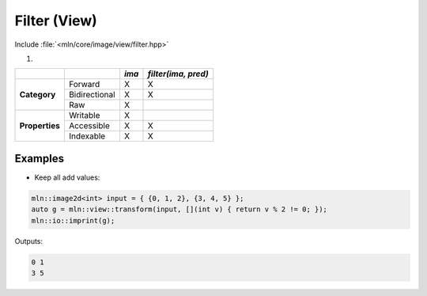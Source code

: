 Filter (View)
#############

Include :file:`<mln/core/image/view/filter.hpp>`

.. cpp:namespace:: mln::view

#. .. cpp:function:: auto filter(Image ima, Predicate pred)

    1. Makes a view where each pixel is kept if and only if the predicate :cpp:expr:`pred(ima(p))` is true.
    
    :param ima: Input range
    :param pred: Predicate to apply on pixel values

    .. code::
    
        mln::image2d<int> ima = ...;
        auto g1 = mln::view::filter(ima, [](int v) { return v > 125; });


+----------------+---------------+-------+---------------------+
|                |               | *ima* | *filter(ima, pred)* |
+================+===============+=======+=====================+
|                | Forward       | X     | X                   |
+                +---------------+-------+---------------------+
| **Category**   | Bidirectional | X     | X                   |
+                +---------------+-------+---------------------+
|                | Raw           | X     |                     |
+----------------+---------------+-------+---------------------+
|                | Writable      | X     |                     |
+                +---------------+-------+---------------------+
| **Properties** | Accessible    | X     | X                   |
+                +---------------+-------+---------------------+
|                | Indexable     | X     | X                   |
+----------------+---------------+-------+---------------------+


Examples
--------
   
* Keep all add values:

.. code::

    mln::image2d<int> input = { {0, 1, 2}, {3, 4, 5} };
    auto g = mln::view::transform(input, [](int v) { return v % 2 != 0; });
    mln::io::imprint(g);

Outputs:

.. code-block:: text

    0 1
    3 5

